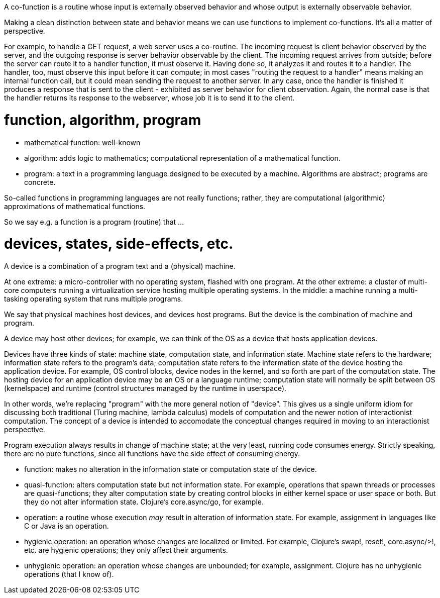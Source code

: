 
A co-function is a routine whose input is externally observed behavior
and whose output is externally observable behavior.

Making a clean distinction between state and behavior means we can use
functions to implement co-functions.  It's all a matter of perspective.

For example, to handle a GET request, a web server uses a co-routine.
The incoming request is client behavior observed by the server, and
the outgoing response is server behavior observable by the client.
The incoming request arrives from outside; before the server can route
it to a handler function, it must observe it.  Having done so, it
analyzes it and routes it to a handler.  The handler, too, must
observe this input before it can compute; in most cases "routing the
request to a handler" means making an internal function call, but it
could mean sending the request to another server.  In any case, once
the handler is finished it produces a response that is sent to the
client - exhibited as server behavior for client observation.  Again,
the normal case is that the handler returns its response to the
webserver, whose job it is to send it to the client.

= function, algorithm, program

* mathematical function: well-known

* algorithm: adds logic to mathematics; computational representation
  of a mathematical function.

* program: a text in a programming language designed to be executed by
  a machine.  Algorithms are abstract; programs are concrete.

So-called functions in programming languages are not really functions;
rather, they are computational (algorithmic) approximations of
mathematical functions.

So we say e.g. a function is a program (routine) that ...

= devices, states, side-effects, etc.

A device is a combination of a program text and a (physical) machine.

At one extreme: a micro-controller with no operating system, flashed
with one program.  At the other extreme: a cluster of multi-core
computers running a virtualization service hosting multiple operating
systems.  In the middle: a machine running a multi-tasking operating
system that runs multiple programs.

We say that physical machines host devices, and devices host programs.
But the device is the combination of machine and program.

A device may host other devices; for example, we can think of the OS
as a device that hosts application devices.

Devices have three kinds of state: machine state, computation state,
and information state. Machine state refers to the hardware;
information state refers to the program's data; computation state
refers to the information state of the device hosting the application
device.  For example, OS control blocks, device nodes in the kernel,
and so forth are part of the computation state.  The hosting device
for an application device may be an OS or a language runtime;
computation state will normally be split between OS (kernelspace) and
runtime (control structures managed by the runtime in userspace).

In other words, we're replacing "program" with the more general notion
of "device".  This gives us a single uniform idiom for discussing both
traditional (Turing machine, lambda calculus) models of computation
and the newer notion of interactionist computation.  The concept of a
device is intended to accomodate the conceptual changes required in
moving to an interactionist perspective.

Program execution always results in change of machine state; at the
very least, running code consumes energy.  Strictly speaking, there
are no pure functions, since all functions have the side effect of
consuming energy.


* function: makes no alteration in the information state or
  computation state of the device.

* quasi-function: alters computation state but not information state.
  For example, operations that spawn threads or processes are
  quasi-functions; they alter computation state by creating control
  blocks in either kernel space or user space or both.  But they do
  not alter information state.  Clojure's core.async/go, for example.

* operation: a routine whose execution _may_ result in alteration of
  information state.  For example, assignment in languages like C or
  Java is an operation.

* hygienic operation: an operation whose changes are localized or
  limited.  For example, Clojure's swap!, reset!, core.async/>!,
  etc. are hygienic operations; they only affect their arguments.

* unhygienic operation: an operation whose changes are unbounded; for
  example, assignment.  Clojure has no unhygienic operations (that I
  know of).

